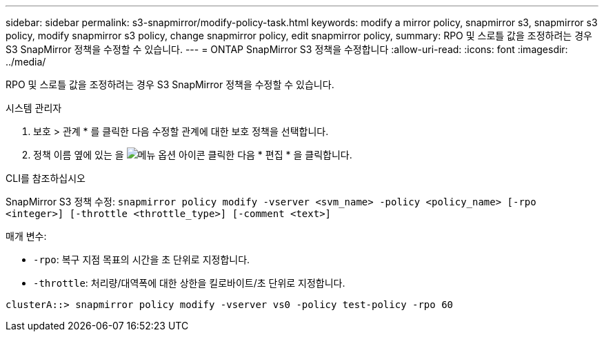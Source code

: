 ---
sidebar: sidebar 
permalink: s3-snapmirror/modify-policy-task.html 
keywords: modify a mirror policy, snapmirror s3, snapmirror s3 policy, modify snapmirror s3 policy, change snapmirror policy, edit snapmirror policy, 
summary: RPO 및 스로틀 값을 조정하려는 경우 S3 SnapMirror 정책을 수정할 수 있습니다. 
---
= ONTAP SnapMirror S3 정책을 수정합니다
:allow-uri-read: 
:icons: font
:imagesdir: ../media/


[role="lead"]
RPO 및 스로틀 값을 조정하려는 경우 S3 SnapMirror 정책을 수정할 수 있습니다.

[role="tabbed-block"]
====
.시스템 관리자
--
. 보호 > 관계 * 를 클릭한 다음 수정할 관계에 대한 보호 정책을 선택합니다.
. 정책 이름 옆에 있는 을 image:icon_kabob.gif["메뉴 옵션 아이콘"] 클릭한 다음 * 편집 * 을 클릭합니다.


--
.CLI를 참조하십시오
--
SnapMirror S3 정책 수정:
`snapmirror policy modify -vserver <svm_name> -policy <policy_name> [-rpo <integer>] [-throttle <throttle_type>] [-comment <text>]`

매개 변수:

* `-rpo`: 복구 지점 목표의 시간을 초 단위로 지정합니다.
* `-throttle`: 처리량/대역폭에 대한 상한을 킬로바이트/초 단위로 지정합니다.


....
clusterA::> snapmirror policy modify -vserver vs0 -policy test-policy -rpo 60
....
--
====